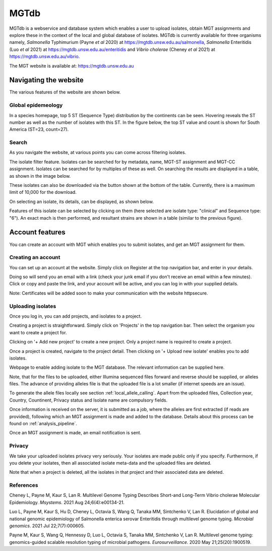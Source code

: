 .. _website:

***********************************
MGTdb
***********************************

MGTdb is a webservice and database system which enables a user to upload isolates, obtain MGT assignments and explore these in the context of the local and global database of isolates. MGTdb is currently available for three organisms namely, *Salmonella* Typhimurium (Payne *et al* 2020) at https://mgtdb.unsw.edu.au/salmonella, *Salmonella* Enteritidis (Luo *et al* 2021) at https://mgtdb.unsw.edu.au/enteritidis and *Vibrio cholerae* (Cheney *et al* 2021) at https://mgtdb.unsw.edu.au/vibrio. 

The MGT website is available at: https://mgtdb.unsw.edu.au


Navigating the website
======================

The various features of the website are shown below.


Global epidemeology
-------------------

In a species homepage, top 5 ST (Sequence Type) distribution by the continents can be seen. Hovering reveals the ST number as well as the number of isolates with this ST. In the figure below, the top ST value and count is shown for South America (ST=23, count=27).


.. image:: images/globalEpi.png
  :width: 2000
  :alt: in this fig.


Search
------

As you navigate the website, at various points you can come across filtering isolates.

.. image:: images/filterIsolates.png
  :width: 600
  :alt: in this fig.

The isolate filter feature. Isolates can be searched for by metadata, name, MGT-ST assignment and MGT-CC assignment. Isolates can be searched for by multiples of these as well. On searching the results are displayed in a table, as shown in the image below.

.. image:: images/filterIsolates_table.png
  :width: 800
  :alt: in this fig.

These isolates can also be downloaded via the button shown at the bottom of the table. Currently, there is a maximum limit of 10,000 for the download.

On selecting an isolate, its details, can be displayed, as shown below.

.. image:: images/isolateDetails.png
  :width: 600
  :alt: in this fig.

Features of this isolate can be selected by clicking on them (here selected are isolate type: "clinical" and Sequence type: "6"). An exact mach is then performed, and resultant strains are shown in a table (similar to the previous figure).



Account features
================

You can create an account with MGT which enables you to submit isolates, and get an MGT assignment for them.

Creating an account
-------------------

You can set up an account at the website. Simply click on Register at the top navigation bar, and enter in your details.

.. image:: images/register.png
  :width: 400
  :alt: in this fig.

Doing so will send you an email with a link (check your junk email if you don't receive an email within a few minutes). Click or copy and paste the link, and your account will be active, and you can log in with your supplied details.

Note: Certificates will be added soon to make your communication with the website httpsecure.


Uploading isolates
------------------

Once you log in, you can add projects, and isolates to a project.

Creating a project is straightforward. Simply click on 'Projects' in the top navigation bar. Then select the organism you want to create a project for.

.. image:: images/createProj.png
  :width: 400
  :alt: in this fig.

Clicking on '+ Add new project' to create a new project. Only a project name is required to create a project.


Once a project is created, navigate to the project detail. Then clicking on '+ Upload new isolate' enables you to add isolates.

.. image:: images/createIsolate.png
  :width: 400
  :alt: in this fig.

Webpage to enable adding isolate to the MGT database. The relevant information can be supplied here.

Note, that for the files to be uploaded, either Illumina sequenced files forward and reverse should be supplied, or alleles files. The advance of providing alleles file is that the uploaded file is a lot smaller (if internet speeds are an issue).

To generate the allele files locally see section  :ref:`local_allele_calling`. Apart from the uploaded files, Collection year, Country, Countinent, Privacy status and Isolate name are compulsory fields.

Once information is received on the server, it is submitted as a job, where the alleles are first extracted (if reads are provided), following which an MGT assignment is made and added to the database. Details about this process can be found on :ref:`analysis_pipeline`.

Once an MGT assignment is made, an email notification is sent.


Privacy
-------

We take your uploaded isolates privacy very seriously. Your isolates are made public only if you specify. Furthermore, if you delete your isolates, then all associated isolate meta-data and the uploaded files are deleted.

Note that when a project is deleted, all the isolates in that project and their associated data are deleted.


References 
----------

Cheney L, Payne M, Kaur S, Lan R. Multilevel Genome Typing Describes Short-and Long-Term Vibrio cholerae Molecular Epidemiology. *Msystems*. 2021 Aug 24;6(4):e00134-21.

Luo L, Payne M, Kaur S, Hu D, Cheney L, Octavia S, Wang Q, Tanaka MM, Sintchenko V, Lan R. Elucidation of global and national genomic epidemiology of Salmonella enterica serovar Enteritidis through multilevel genome typing. *Microbial genomics*. 2021 Jul 22;7(7):000605.

Payne M, Kaur S, Wang Q, Hennessy D, Luo L, Octavia S, Tanaka MM, Sintchenko V, Lan R. Multilevel genome typing: genomics-guided scalable resolution typing of microbial pathogens. *Eurosurveillance*. 2020 May 21;25(20):1900519.